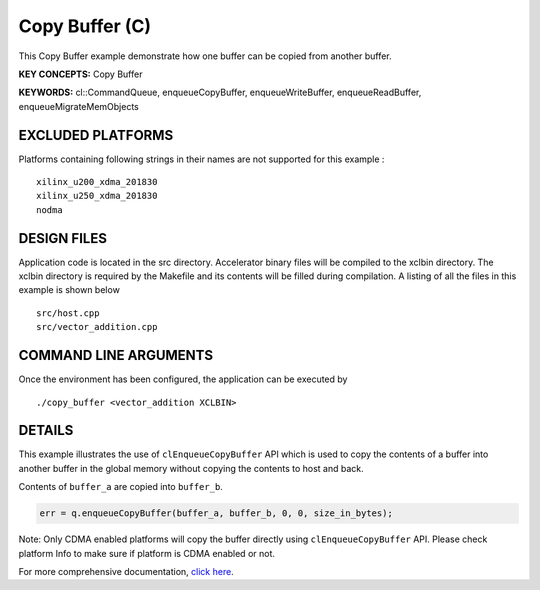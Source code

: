 Copy Buffer (C)
===============

This Copy Buffer example demonstrate how one buffer can be copied from another buffer.

**KEY CONCEPTS:** Copy Buffer

**KEYWORDS:** cl::CommandQueue, enqueueCopyBuffer, enqueueWriteBuffer, enqueueReadBuffer, enqueueMigrateMemObjects

EXCLUDED PLATFORMS
------------------

Platforms containing following strings in their names are not supported for this example :

::

   xilinx_u200_xdma_201830
   xilinx_u250_xdma_201830
   nodma

DESIGN FILES
------------

Application code is located in the src directory. Accelerator binary files will be compiled to the xclbin directory. The xclbin directory is required by the Makefile and its contents will be filled during compilation. A listing of all the files in this example is shown below

::

   src/host.cpp
   src/vector_addition.cpp
   
COMMAND LINE ARGUMENTS
----------------------

Once the environment has been configured, the application can be executed by

::

   ./copy_buffer <vector_addition XCLBIN>

DETAILS
-------

This example illustrates the use of ``clEnqueueCopyBuffer`` API which is
used to copy the contents of a buffer into another buffer in the global
memory without copying the contents to host and back.

Contents of ``buffer_a`` are copied into ``buffer_b``.

.. code:: cpp

   err = q.enqueueCopyBuffer(buffer_a, buffer_b, 0, 0, size_in_bytes);

Note: Only CDMA enabled platforms will copy the buffer directly using
``clEnqueueCopyBuffer`` API. Please check platform Info to make sure if
platform is CDMA enabled or not.

For more comprehensive documentation, `click here <http://xilinx.github.io/Vitis_Accel_Examples>`__.